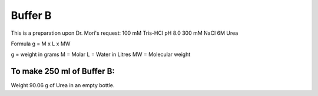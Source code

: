 Buffer B
=========
This is a preparation upon Dr. Mori's request: 
100 mM Tris-HCl 
pH 8.0
300 mM NaCl
6M Urea

Formula
g = M x L x MW

g = weight in grams
M = Molar 
L = Water in Litres
MW = Molecular weight

To make 250 ml of Buffer B:
---------------------------
Weight 90.06 g of Urea in an empty bottle. 
